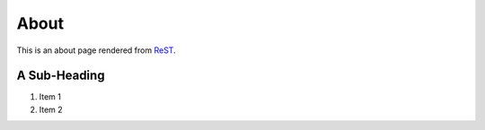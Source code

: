 .. -*- mode: rst -*-
.. url = /about/
.. title = About
.. template_name = flatpages/rst.html
.. enable_comments = False
.. remove_comments = True

=======
 About
=======

This is an about page rendered from ReST_.

A Sub-Heading
=============

1. Item 1
2. Item 2

.. _ReST: http://docutils.sourceforge.net/
